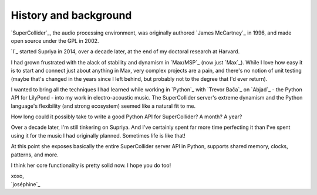 History and background
======================

`SuperCollider`_, the audio processing environment, was originally authored
`James McCartney`_ in 1996, and made open source under the GPL in 2002.

`I`_ started Supriya in 2014, over a decade later, at the end of my doctoral
research at Harvard.

I had grown frustrated with the alack of stability and dynamism in `Max/MSP`_
(now just `Max`_). While I love how easy it is to start and connect just about
anything in Max, very complex projects are a pain, and there's no notion of
unit testing (maybe that's changed in the years since I left behind, but
probably not to the degree that I'd ever return).

I wanted to bring all the techniques I had learned while working in `Python`_
with `Trevor Bača`_ on `Abjad`_ - the Python API for LilyPond - into my work in
electro-acoustic music. The SuperCollider server's extreme dynamism and the
Python language's flexibility (and strong ecosystem) seemed like a natural fit
to me.

How long could it possibly take to write a good Python API for SuperCollider? A
month? A year?

Over a decade later, I'm still tinkering on Supriya. And I've certainly spent
far more time perfecting it than I've spent using it for the music I had
originally planned. Sometimes life is like that!

At this point she exposes basically the entire SuperCollider server API in
Python, supports shared memory, clocks, patterns, and more.

I think her core functionality is pretty solid now. I hope you do too!

| xoxo,
| `joséphine`_
